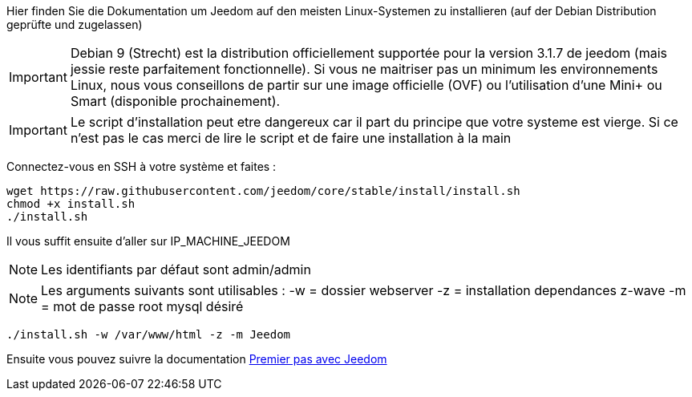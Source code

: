 Hier finden Sie die Dokumentation um Jeedom auf den meisten Linux-Systemen zu installieren (auf der Debian Distribution geprüfte und zugelassen)

[IMPORTANT]
Debian 9 (Strecht) est la distribution officiellement supportée pour la version 3.1.7 de jeedom (mais jessie reste parfaitement fonctionnelle).
Si vous ne maitriser pas un minimum les environnements Linux, nous vous conseillons de partir sur une image officielle (OVF) ou l'utilisation d'une Mini+ ou Smart (disponible prochainement).

[IMPORTANT]
Le script d'installation peut etre dangereux car il part du principe que votre systeme est vierge. Si ce n'est pas le cas merci de lire le script et de faire une installation à la main

Connectez-vous en SSH à votre système et faites : 

----
wget https://raw.githubusercontent.com/jeedom/core/stable/install/install.sh
chmod +x install.sh
./install.sh
----

Il vous suffit ensuite d'aller sur IP_MACHINE_JEEDOM

[NOTE]
Les identifiants par défaut sont admin/admin

[NOTE]
Les arguments suivants sont utilisables :
-w = dossier webserver
-z = installation dependances z-wave
-m = mot de passe root mysql désiré

-----

./install.sh -w /var/www/html -z -m Jeedom

-----



Ensuite vous pouvez suivre la documentation https://github.com/jeedom/documentation/blob/master/premiers-pas/fr_FR/index.asciidoc[Premier pas avec Jeedom]